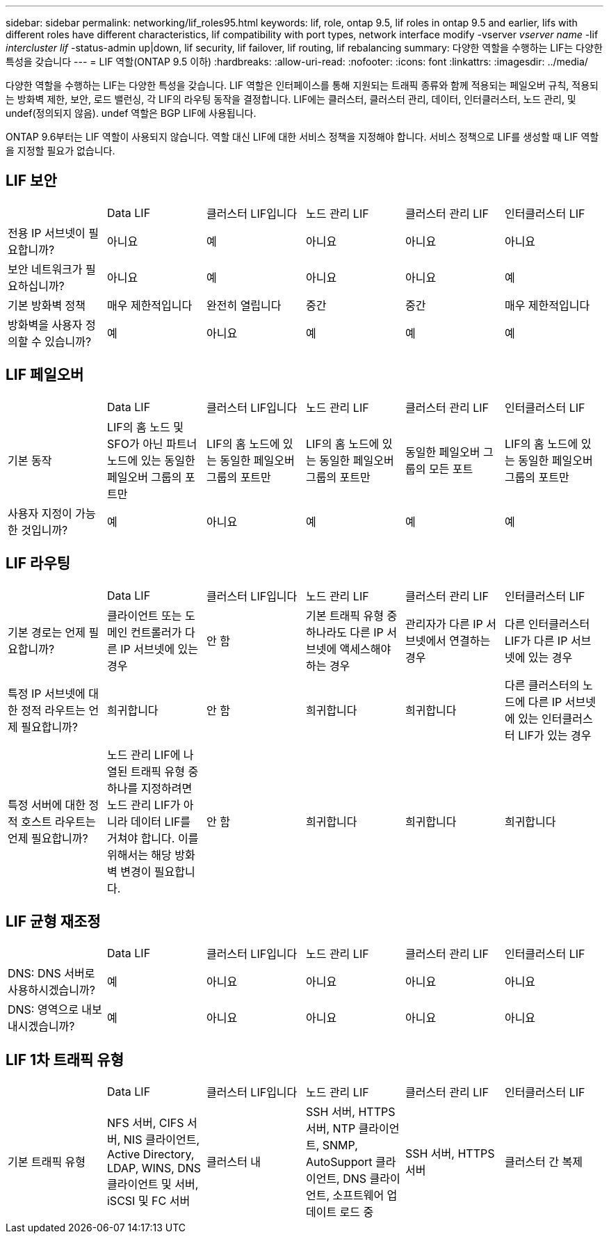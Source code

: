 ---
sidebar: sidebar 
permalink: networking/lif_roles95.html 
keywords: lif, role, ontap 9.5, lif roles in ontap 9.5 and earlier, lifs with different roles have different characteristics, lif compatibility with port types, network interface modify -vserver _vserver name_ -lif _intercluster lif_ -status-admin up|down, lif security, lif failover, lif routing, lif rebalancing 
summary: 다양한 역할을 수행하는 LIF는 다양한 특성을 갖습니다 
---
= LIF 역할(ONTAP 9.5 이하)
:hardbreaks:
:allow-uri-read: 
:nofooter: 
:icons: font
:linkattrs: 
:imagesdir: ../media/


[role="lead"]
다양한 역할을 수행하는 LIF는 다양한 특성을 갖습니다. LIF 역할은 인터페이스를 통해 지원되는 트래픽 종류와 함께 적용되는 페일오버 규칙, 적용되는 방화벽 제한, 보안, 로드 밸런싱, 각 LIF의 라우팅 동작을 결정합니다. LIF에는 클러스터, 클러스터 관리, 데이터, 인터클러스터, 노드 관리, 및 undef(정의되지 않음). undef 역할은 BGP LIF에 사용됩니다.

ONTAP 9.6부터는 LIF 역할이 사용되지 않습니다. 역할 대신 LIF에 대한 서비스 정책을 지정해야 합니다. 서비스 정책으로 LIF를 생성할 때 LIF 역할을 지정할 필요가 없습니다.



== LIF 보안

|===


|  | Data LIF | 클러스터 LIF입니다 | 노드 관리 LIF | 클러스터 관리 LIF | 인터클러스터 LIF 


| 전용 IP 서브넷이 필요합니까? | 아니요 | 예 | 아니요 | 아니요 | 아니요 


| 보안 네트워크가 필요하십니까? | 아니요 | 예 | 아니요 | 아니요 | 예 


| 기본 방화벽 정책 | 매우 제한적입니다 | 완전히 열립니다 | 중간 | 중간 | 매우 제한적입니다 


| 방화벽을 사용자 정의할 수 있습니까? | 예 | 아니요 | 예 | 예 | 예 
|===


== LIF 페일오버

|===


|  | Data LIF | 클러스터 LIF입니다 | 노드 관리 LIF | 클러스터 관리 LIF | 인터클러스터 LIF 


| 기본 동작 | LIF의 홈 노드 및 SFO가 아닌 파트너 노드에 있는 동일한 페일오버 그룹의 포트만 | LIF의 홈 노드에 있는 동일한 페일오버 그룹의 포트만 | LIF의 홈 노드에 있는 동일한 페일오버 그룹의 포트만 | 동일한 페일오버 그룹의 모든 포트 | LIF의 홈 노드에 있는 동일한 페일오버 그룹의 포트만 


| 사용자 지정이 가능한 것입니까? | 예 | 아니요 | 예 | 예 | 예 
|===


== LIF 라우팅

|===


|  | Data LIF | 클러스터 LIF입니다 | 노드 관리 LIF | 클러스터 관리 LIF | 인터클러스터 LIF 


| 기본 경로는 언제 필요합니까? | 클라이언트 또는 도메인 컨트롤러가 다른 IP 서브넷에 있는 경우 | 안 함 | 기본 트래픽 유형 중 하나라도 다른 IP 서브넷에 액세스해야 하는 경우 | 관리자가 다른 IP 서브넷에서 연결하는 경우 | 다른 인터클러스터 LIF가 다른 IP 서브넷에 있는 경우 


| 특정 IP 서브넷에 대한 정적 라우트는 언제 필요합니까? | 희귀합니다 | 안 함 | 희귀합니다 | 희귀합니다 | 다른 클러스터의 노드에 다른 IP 서브넷에 있는 인터클러스터 LIF가 있는 경우 


| 특정 서버에 대한 정적 호스트 라우트는 언제 필요합니까? | 노드 관리 LIF에 나열된 트래픽 유형 중 하나를 지정하려면 노드 관리 LIF가 아니라 데이터 LIF를 거쳐야 합니다. 이를 위해서는 해당 방화벽 변경이 필요합니다. | 안 함 | 희귀합니다 | 희귀합니다 | 희귀합니다 
|===


== LIF 균형 재조정

|===


|  | Data LIF | 클러스터 LIF입니다 | 노드 관리 LIF | 클러스터 관리 LIF | 인터클러스터 LIF 


| DNS: DNS 서버로 사용하시겠습니까? | 예 | 아니요 | 아니요 | 아니요 | 아니요 


| DNS: 영역으로 내보내시겠습니까? | 예 | 아니요 | 아니요 | 아니요 | 아니요 
|===


== LIF 1차 트래픽 유형

|===


|  | Data LIF | 클러스터 LIF입니다 | 노드 관리 LIF | 클러스터 관리 LIF | 인터클러스터 LIF 


| 기본 트래픽 유형 | NFS 서버, CIFS 서버, NIS 클라이언트, Active Directory, LDAP, WINS, DNS 클라이언트 및 서버, iSCSI 및 FC 서버 | 클러스터 내 | SSH 서버, HTTPS 서버, NTP 클라이언트, SNMP, AutoSupport 클라이언트, DNS 클라이언트, 소프트웨어 업데이트 로드 중 | SSH 서버, HTTPS 서버 | 클러스터 간 복제 
|===